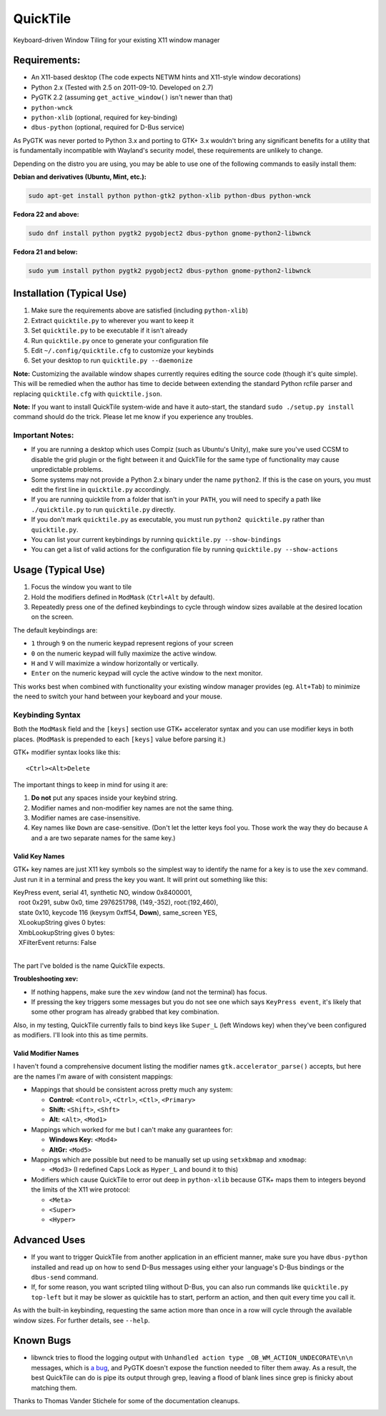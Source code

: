=========
QuickTile
=========

.. image:: https://landscape.io/github/ssokolow/quicktile/master/landscape.png
   :target: https://landscape.io/github/ssokolow/quicktile/master
   :alt: Code Health

Keyboard-driven Window Tiling for your existing X11 window manager

-------------
Requirements:
-------------

* An X11-based desktop (The code expects NETWM hints and X11-style window decorations)
* Python 2.x (Tested with 2.5 on 2011-09-10. Developed on 2.7)
* PyGTK 2.2 (assuming ``get_active_window()`` isn't newer than that)
* ``python-wnck``
* ``python-xlib`` (optional, required for key-binding)
* ``dbus-python`` (optional, required for D-Bus service)

As PyGTK was never ported to Python 3.x and porting to GTK+ 3.x wouldn't bring
any significant benefits for a utility that is fundamentally incompatible with
Wayland's security model, these requirements are unlikely to change.

Depending on the distro you are using, you may be able to use one of the
following commands to easily install them:

**Debian and derivatives (Ubuntu, Mint, etc.):**

.. code:: sh

    sudo apt-get install python python-gtk2 python-xlib python-dbus python-wnck

**Fedora 22 and above:**

.. code:: sh

    sudo dnf install python pygtk2 pygobject2 dbus-python gnome-python2-libwnck

**Fedora 21 and below:**

.. code:: sh

    sudo yum install python pygtk2 pygobject2 dbus-python gnome-python2-libwnck

--------------------------
Installation (Typical Use)
--------------------------

1. Make sure the requirements above are satisfied (including ``python-xlib``)
2. Extract ``quicktile.py`` to wherever you want to keep it
3. Set ``quicktile.py`` to be executable if it isn't already
4. Run ``quicktile.py`` once to generate your configuration file
5. Edit ``~/.config/quicktile.cfg`` to customize your keybinds
6. Set your desktop to run ``quicktile.py --daemonize``

**Note:** Customizing the available window shapes currently requires editing
the source code (though it's quite simple). This will be remedied when the
author has time to decide between extending the standard Python rcfile parser
and replacing ``quicktile.cfg`` with ``quicktile.json``.

**Note:** If you want to install QuickTile system-wide and have it auto-start,
the standard ``sudo ./setup.py install`` command should do the trick. Please
let me know if you experience any troubles.

Important Notes:
================

* If you are running a desktop which uses Compiz (such as Ubuntu's Unity),
  make sure you've used CCSM to disable the grid plugin or the fight between
  it and QuickTile for the same type of functionality may cause unpredictable
  problems.
* Some systems may not provide a Python 2.x binary under the name ``python2``.
  If this is the case on yours, you must edit the first line in
  ``quicktile.py`` accordingly.
* If you are running quicktile from a folder that isn't in your ``PATH``,
  you will need to specify a path like ``./quicktile.py`` to run
  ``quicktile.py`` directly.
* If you don't mark ``quicktile.py`` as executable, you must run
  ``python2 quicktile.py`` rather than ``quicktile.py``.
* You can list your current keybindings by running
  ``quicktile.py --show-bindings``
* You can get a list of valid actions for the configuration file by running
  ``quicktile.py --show-actions``

-------------------
Usage (Typical Use)
-------------------

1. Focus the window you want to tile
2. Hold the modifiers defined in ``ModMask`` (``Ctrl+Alt`` by default).
3. Repeatedly press one of the defined keybindings to cycle through window
   sizes available at the desired location on the screen.

The default keybindings are:

* ``1`` through ``9`` on the numeric keypad represent regions of your screen
* ``0`` on the numeric keypad will fully maximize the active window.
* ``H`` and ``V`` will maximize a window horizontally or vertically.
* ``Enter`` on the numeric keypad will cycle the active window to the next
  monitor.

This works best when combined with functionality your existing window manager
provides (eg. ``Alt+Tab``) to minimize the need to switch your hand between your
keyboard and your mouse.

Keybinding Syntax
=================

Both the ``ModMask`` field and the ``[keys]`` section use GTK+ accelerator
syntax and you can use modifier keys in both places. (``ModMask`` is prepended
to each ``[keys]`` value before parsing it.)

GTK+ modifier syntax looks like this::

    <Ctrl><Alt>Delete

The important things to keep in mind for using it are:

1. **Do not** put any spaces inside your keybind string.
2. Modifier names and non-modifier key names are not the same thing.
3. Modifier names are case-insensitive.
4. Key names like ``Down`` are case-sensitive. (Don't let the letter keys fool
   you. Those work the way they do because ``A`` and ``a`` are two separate
   names for the same key.)

Valid Key Names
---------------

GTK+ key names are just X11 key symbols so the simplest way to identify the
name for a key is to use the ``xev`` command. Just run it in a terminal and
press the key you want. It will print out something like this:

| KeyPress event, serial 41, synthetic NO, window 0x8400001,
|    root 0x291, subw 0x0, time 2976251798, (149,-352), root:(192,460),
|    state 0x10, keycode 116 (keysym 0xff54, **Down**), same_screen YES,
|    XLookupString gives 0 bytes:
|    XmbLookupString gives 0 bytes:
|    XFilterEvent returns: False
|

The part I've bolded is the name QuickTile expects.

**Troubleshooting xev:**

* If nothing happens, make sure the ``xev`` window (and not the terminal) has
  focus.
* If pressing the key triggers some messages but you do not see one which says
  ``KeyPress event``, it's likely that some other program has already grabbed
  that key combination.

Also, in my testing, QuickTile currently fails to bind keys like ``Super_L``
(left Windows key) when they've been configured as modifiers. I'll look into
this as time permits.

Valid Modifier Names
--------------------

I haven't found a comprehensive document listing the modifier names
``gtk.accelerator_parse()`` accepts, but here are the names I'm aware of with
consistent mappings:

* Mappings that should be consistent across pretty much any system:

  * **Control:** ``<Control>``, ``<Ctrl>``, ``<Ctl>``, ``<Primary>``
  * **Shift:** ``<Shift>``, ``<Shft>``
  * **Alt:** ``<Alt>``, ``<Mod1>``
* Mappings which worked for me but I can't make any guarantees for:

  * **Windows Key:** ``<Mod4>``
  * **AltGr:** ``<Mod5>``
* Mappings which are possible but need to be manually set up using
  ``setxkbmap`` and ``xmodmap``:

  * ``<Mod3>`` (I redefined Caps Lock as ``Hyper_L`` and bound it to this)
* Modifiers which cause QuickTile to error out deep in ``python-xlib`` because
  GTK+ maps them to integers beyond the limits of the X11 wire protocol:

  * ``<Meta>``
  * ``<Super>``
  * ``<Hyper>``

-------------
Advanced Uses
-------------

* If you want to trigger QuickTile from another application in an efficient
  manner, make sure you have ``dbus-python`` installed and read up on how to
  send D-Bus messages using either your language's D-Bus bindings or the
  ``dbus-send`` command.
* If, for some reason, you want scripted tiling without D-Bus, you can also
  run commands like ``quicktile.py top-left`` but it may be slower as
  quicktile has to start, perform an action, and then quit every time you call
  it.

As with the built-in keybinding, requesting the same action more than once
in a row will cycle through the available window sizes. For further details,
see ``--help``.

----------
Known Bugs
----------

* libwnck tries to flood the logging output with
  ``Unhandled action type _OB_WM_ACTION_UNDECORATE\n\n`` messages, which is
  `a bug <https://icculus.org/pipermail/openbox/2009-January/006025.html>`_,
  and PyGTK doesn't expose the function needed to filter them away. As a
  result, the best QuickTile can do is pipe its output through grep, leaving a
  flood of blank lines since grep is finicky about matching them.

Thanks to Thomas Vander Stichele for some of the documentation cleanups.



.. image:: https://api.codacy.com/project/badge/Grade/5a3450aa0d2e429796a836580b1fef32
   :alt: Codacy Badge
   :target: https://www.codacy.com/app/from_github/quicktile?utm_source=github.com&utm_medium=referral&utm_content=ssokolow/quicktile&utm_campaign=badger